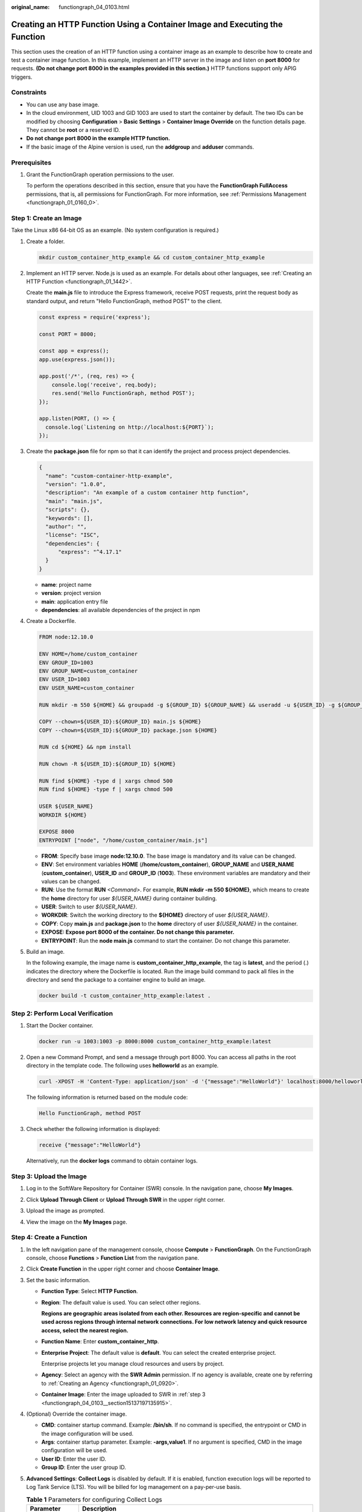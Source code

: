 :original_name: functiongraph_04_0103.html

.. _functiongraph_04_0103:

Creating an HTTP Function Using a Container Image and Executing the Function
============================================================================

This section uses the creation of an HTTP function using a container image as an example to describe how to create and test a container image function. In this example, implement an HTTP server in the image and listen on **port 8000** for requests. **(Do not change port 8000 in the examples provided in this section.)** HTTP functions support only APIG triggers.

Constraints
-----------

-  You can use any base image.
-  In the cloud environment, UID 1003 and GID 1003 are used to start the container by default. The two IDs can be modified by choosing **Configuration** > **Basic Settings** > **Container Image Override** on the function details page. They cannot be **root** or a reserved ID.
-  **Do not change port 8000 in the example HTTP function.**
-  If the basic image of the Alpine version is used, run the **addgroup** and **adduser** commands.

Prerequisites
-------------

#. Grant the FunctionGraph operation permissions to the user.

   To perform the operations described in this section, ensure that you have the **FunctionGraph FullAccess** permissions, that is, all permissions for FunctionGraph. For more information, see :ref:`Permissions Management <functiongraph_01_0160_0>`.

Step 1: Create an Image
-----------------------

Take the Linux x86 64-bit OS as an example. (No system configuration is required.)

#. Create a folder.

   .. code-block::

      mkdir custom_container_http_example && cd custom_container_http_example

2. Implement an HTTP server. Node.js is used as an example. For details about other languages, see :ref:`Creating an HTTP Function <functiongraph_01_1442>`.

   Create the **main.js** file to introduce the Express framework, receive POST requests, print the request body as standard output, and return "Hello FunctionGraph, method POST" to the client.

   .. code-block::

      const express = require('express');

      const PORT = 8000;

      const app = express();
      app.use(express.json());

      app.post('/*', (req, res) => {
          console.log('receive', req.body);
          res.send('Hello FunctionGraph, method POST');
      });

      app.listen(PORT, () => {
        console.log(`Listening on http://localhost:${PORT}`);
      });

3. Create the **package.json** file for npm so that it can identify the project and process project dependencies.

   .. code-block::

      {
        "name": "custom-container-http-example",
        "version": "1.0.0",
        "description": "An example of a custom container http function",
        "main": "main.js",
        "scripts": {},
        "keywords": [],
        "author": "",
        "license": "ISC",
        "dependencies": {
            "express": "^4.17.1"
        }
      }

   -  **name**: project name
   -  **version**: project version
   -  **main**: application entry file
   -  **dependencies**: all available dependencies of the project in npm

4. .. _functiongraph_04_0103__li5357613144220:

   Create a Dockerfile.

   .. code-block::

      FROM node:12.10.0

      ENV HOME=/home/custom_container
      ENV GROUP_ID=1003
      ENV GROUP_NAME=custom_container
      ENV USER_ID=1003
      ENV USER_NAME=custom_container

      RUN mkdir -m 550 ${HOME} && groupadd -g ${GROUP_ID} ${GROUP_NAME} && useradd -u ${USER_ID} -g ${GROUP_ID} ${USER_NAME}

      COPY --chown=${USER_ID}:${GROUP_ID} main.js ${HOME}
      COPY --chown=${USER_ID}:${GROUP_ID} package.json ${HOME}

      RUN cd ${HOME} && npm install

      RUN chown -R ${USER_ID}:${GROUP_ID} ${HOME}

      RUN find ${HOME} -type d | xargs chmod 500
      RUN find ${HOME} -type f | xargs chmod 500

      USER ${USER_NAME}
      WORKDIR ${HOME}

      EXPOSE 8000
      ENTRYPOINT ["node", "/home/custom_container/main.js"]

   -  **FROM**: Specify base image **node:12.10.0**. The base image is mandatory and its value can be changed.
   -  **ENV**: Set environment variables **HOME** (**/home/custom_container**), **GROUP_NAME** and **USER_NAME** (**custom_container**), **USER_ID** and **GROUP_ID** (**1003**). These environment variables are mandatory and their values can be changed.
   -  **RUN**: Use the format **RUN** *<Command>*. For example, **RUN mkdir -m 550 ${HOME}**, which means to create the **home** directory for user *${USER_NAME}* during container building.
   -  **USER**: Switch to user *${USER_NAME}*.
   -  **WORKDIR**: Switch the working directory to the **${HOME}** directory of user *${USER_NAME}*.
   -  **COPY**: Copy **main.js** and **package.json** to the **home** directory of user *${USER_NAME}* in the container.
   -  **EXPOSE: Expose port 8000 of the container. Do not change this parameter.**
   -  **ENTRYPOINT**: Run the **node main.js** command to start the container. Do not change this parameter.

5. Build an image.

   In the following example, the image name is **custom_container_http_example**, the tag is **latest**, and the period (.) indicates the directory where the Dockerfile is located. Run the image build command to pack all files in the directory and send the package to a container engine to build an image.

   .. code-block::

      docker build -t custom_container_http_example:latest .

Step 2: Perform Local Verification
----------------------------------

#. Start the Docker container.

   .. code-block::

      docker run -u 1003:1003 -p 8000:8000 custom_container_http_example:latest

2. Open a new Command Prompt, and send a message through port 8000. You can access all paths in the root directory in the template code. The following uses **helloworld** as an example.

   .. code-block::

      curl -XPOST -H 'Content-Type: application/json' -d '{"message":"HelloWorld"}' localhost:8000/helloworld

   The following information is returned based on the module code:

   .. code-block::

      Hello FunctionGraph, method POST

3. Check whether the following information is displayed:

   .. code-block::

      receive {"message":"HelloWorld"}

   |image1|

   Alternatively, run the **docker logs** command to obtain container logs.

   |image2|

.. _functiongraph_04_0103__section15137197135915:

Step 3: Upload the Image
------------------------

#. Log in to the SoftWare Repository for Container (SWR) console. In the navigation pane, choose **My Images**.

#. Click **Upload Through Client** or **Upload Through SWR** in the upper right corner.

#. Upload the image as prompted.

   |image3|

#. View the image on the **My Images** page.

Step 4: Create a Function
-------------------------

#. In the left navigation pane of the management console, choose **Compute** > **FunctionGraph**. On the FunctionGraph console, choose **Functions** > **Function List** from the navigation pane.
#. Click **Create Function** in the upper right corner and choose **Container Image**.
#. Set the basic information.

   -  **Function Type**: Select **HTTP Function**.

   -  **Region**: The default value is used. You can select other regions.

      **Regions are geographic areas isolated from each other. Resources are region-specific and cannot be used across regions through internal network connections. For low network latency and quick resource access, select the nearest region.**

   -  **Function Name**: Enter **custom_container_http**.

   -  **Enterprise Project**: The default value is **default**. You can select the created enterprise project.

      Enterprise projects let you manage cloud resources and users by project.

   -  **Agency**: Select an agency with the **SWR Admin** permission. If no agency is available, create one by referring to :ref:`Creating an Agency <functiongraph_01_0920>`.

   -  **Container Image**: Enter the image uploaded to SWR in :ref:`step 3 <functiongraph_04_0103__section15137197135915>`.

#. (Optional) Override the container image.

   -  **CMD**: container startup command. Example: **/bin/sh**. If no command is specified, the entrypoint or CMD in the image configuration will be used.
   -  **Args**: container startup parameter. Example: **-args,value1**. If no argument is specified, CMD in the image configuration will be used.
   -  **User ID**: Enter the user ID.
   -  **Group ID**: Enter the user group ID.

#. **Advanced Settings**: **Collect Logs** is disabled by default. If it is enabled, function execution logs will be reported to Log Tank Service (LTS). You will be billed for log management on a pay-per-use basis.

   .. table:: **Table 1** Parameters for configuring Collect Logs

      +-----------------------------------+--------------------------------------------------------------------------------------------------------------------------------+
      | Parameter                         | Description                                                                                                                    |
      +===================================+================================================================================================================================+
      | Log Configuration                 | You can select **Auto** or **Custom**.                                                                                         |
      |                                   |                                                                                                                                |
      |                                   | -  **Auto**: Use the default log group and log stream. Log groups prefixed with "functiongraph.log.group" are filtered out.    |
      |                                   | -  **Custom**: Select a custom log group and log stream. Log streams that are in the same enterprise project as your function. |
      +-----------------------------------+--------------------------------------------------------------------------------------------------------------------------------+
      | Log Tag                           | You can use these tags to filter function logs in LTS. You can add 10 more tags.                                               |
      |                                   |                                                                                                                                |
      |                                   | Tag key/value: Enter a maximum of 64 characters. Only digits, letters, underscores (_), and hyphens (-) are allowed.           |
      +-----------------------------------+--------------------------------------------------------------------------------------------------------------------------------+

#. After the configuration is complete, click **Create Function**.

Step 5: Test the Function
-------------------------

#. On the function details page, click **Test**. In the displayed dialog box, create a test event.

#. Select **apig-event-template**, set **Event Name** to **helloworld**, modify the test event as follows, and click **Create**.

   .. code-block::

      {
          "body": "{\"message\": \"helloworld\"}",
          "requestContext": {
              "requestId": "11cdcdcf33949dc6d722640a13091c77",
              "stage": "RELEASE"
          },
          "queryStringParameters": {
              "responseType": "html"
          },
          "httpMethod": "POST",
          "pathParameters": {},
          "headers": {
              "Content-Type": "application/json"
          },
          "path": "/helloworld",
          "isBase64Encoded": false
      }

Step 6: View the Execution Result
---------------------------------

Click **Test** and view the execution result on the right.


.. figure:: /_static/images/en-us_image_0000001422359706.png
   :alt: **Figure 1** Execution result

   **Figure 1** Execution result

-  **Function Output**: displays the return result of the function.
-  **Log Output**: displays the execution logs of the function.
-  **Summary**: displays key information of the logs.

   .. note::

      A maximum of 2 KB logs can be displayed. For more log information, see :ref:`Querying Function Logs <functiongraph_01_0170>`.

.. |image1| image:: /_static/images/en-us_image_0000001472516001.png
.. |image2| image:: /_static/images/en-us_image_0000001422359078.png
.. |image3| image:: /_static/images/en-us_image_0000001631149450.png
